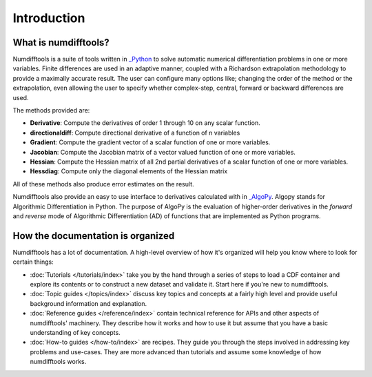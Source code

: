 .. _introduction:

============
Introduction
============


What is numdifftools?
=====================

Numdifftools is a suite of tools written in `_Python <http://www.python.org/>`_
to solve automatic numerical differentiation problems in one or more variables.
Finite differences are used in an adaptive manner, coupled with a Richardson
extrapolation methodology to provide a maximally accurate result.
The user can configure many options like; changing the order of the method or
the extrapolation, even allowing the user to specify whether complex-step,
central, forward or backward differences are used.

The methods provided are:

- **Derivative**: Compute the derivatives of order 1 through 10 on any scalar function.

- **directionaldiff**: Compute directional derivative of a function of n variables

- **Gradient**: Compute the gradient vector of a scalar function of one or more variables.

- **Jacobian**: Compute the Jacobian matrix of a vector valued function of one or more variables.

- **Hessian**: Compute the Hessian matrix of all 2nd partial derivatives of a scalar function of one or more variables.

- **Hessdiag**: Compute only the diagonal elements of the Hessian matrix

All of these methods also produce error estimates on the result.


Numdifftools also provide an easy to use interface to derivatives calculated
with in `_AlgoPy <https://pythonhosted.org/algopy/>`_. Algopy stands for Algorithmic
Differentiation in Python.
The purpose of AlgoPy is the evaluation of higher-order derivatives in the
`forward` and `reverse` mode of Algorithmic Differentiation (AD) of functions
that are implemented as Python programs.




How the documentation is organized
==================================

Numdifftools has a lot of documentation. A high-level overview of how it's organized
will help you know where to look for certain things:

* :doc:`Tutorials </tutorials/index>` take you by the hand through a series of
  steps to load a CDF container and explore its contents or to
  construct a new dataset and validate it. Start here if you're new to numdifftools.

* :doc:`Topic guides </topics/index>` discuss key topics and concepts at a
  fairly high level and provide useful background information and explanation.

* :doc:`Reference guides </reference/index>` contain technical reference for APIs and
  other aspects of numdifftools' machinery. They describe how it works and how to
  use it but assume that you have a basic understanding of key concepts.

* :doc:`How-to guides </how-to/index>` are recipes. They guide you through the
  steps involved in addressing key problems and use-cases. They are more
  advanced than tutorials and assume some knowledge of how numdifftools works.

